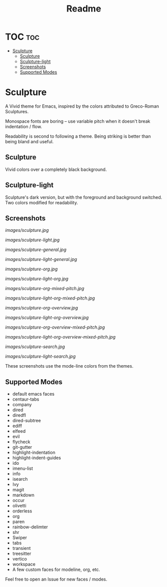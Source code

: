 #+TITLE: Readme
#+HTML: <a href="https://melpa.org/#/sculpture-themes"><img src="https://melpa.org/packages/sculpture-themes-badge.svg"></a>
#+HTML: <img src="images/header.jpg" align="center">

* TOC :toc:
- [[#sculpture][Sculpture]]
  - [[#sculpture-1][Sculpture]]
  - [[#sculpture-light][Sculpture-light]]
  - [[#screenshots][Screenshots]]
  - [[#supported-modes][Supported Modes]]

* Sculpture

A Vivid theme for Emacs, inspired by the colors attributed to Greco-Roman Sculptures.

Monospace fonts are boring -- use variable pitch when it doesn't break indentation / flow.

Readability is second to following a theme.  Being striking is better than being bland and useful.

** Sculpture

Vivid colors over a completely black background.

** Sculpture-light

Sculpture's dark version, but with the foreground and background switched.  Two colors modified for readability.

** Screenshots

[[images/sculpture.jpg]]

[[images/sculpture-light.jpg]]

[[images/sculpture-general.jpg]]

[[images/sculpture-light-general.jpg]]

[[images/sculpture-org.jpg]]

[[images/sculpture-light-org.jpg]]

[[images/sculpture-org-mixed-pitch.jpg]]

[[images/sculpture-light-org-mixed-pitch.jpg]]

[[images/sculpture-org-overview.jpg]]

[[images/sculpture-light-org-overview.jpg]]

[[images/sculpture-org-overview-mixed-pitch.jpg]]

[[images/sculpture-light-org-overview-mixed-pitch.jpg]]

[[images/sculpture-search.jpg]]

[[images/sculpture-light-search.jpg]]

These screenshots use the mode-line colors from the themes.

** Supported Modes

+ default emacs faces
+ centaur-tabs
+ company
+ dired
+ diredfl
+ dired-subtree
+ ediff
+ elfeed
+ evil
+ flycheck
+ git-gutter
+ highlight-indentation
+ highlight-indent-guides
+ ido
+ imenu-list
+ info
+ isearch
+ Ivy
+ magit
+ markdown
+ occur
+ olivetti
+ orderless
+ org
+ paren
+ rainbow-delimter
+ shr
+ Swiper
+ tabs
+ transient
+ treesitter
+ vertico
+ workspace
+ A few custom faces for modeline, org, etc.

Feel free to open an Issue for new faces / modes.
